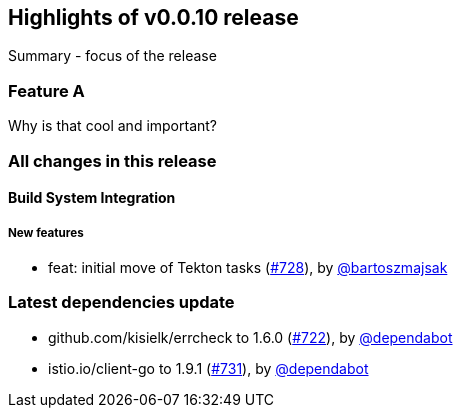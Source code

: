 == Highlights of v0.0.10 release

Summary - focus of the release

=== Feature A

Why is that cool and important?

=== All changes in this release

// changelog:generate
==== Build System Integration

===== New features
* feat: initial move of Tekton tasks (https://github.com/maistra/istio-workspace/pull/728[#728]), by https://github.com/bartoszmajsak[@bartoszmajsak]


=== Latest dependencies update

 * github.com/kisielk/errcheck to 1.6.0 (https://github.com/maistra/istio-workspace/pull/722[#722]), by https://github.com/dependabot[@dependabot]
 * istio.io/client-go to 1.9.1 (https://github.com/maistra/istio-workspace/pull/731[#731]), by https://github.com/dependabot[@dependabot]

